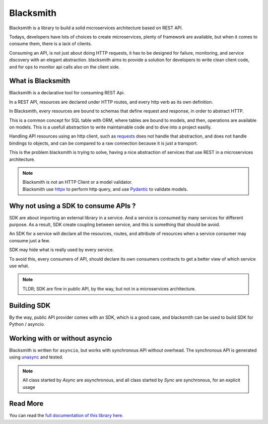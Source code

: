 Blacksmith
==========

.. image:: https://readthedocs.org/projects/python-blacksmith/badge/?version=latest
   :target: https://python-blacksmith.readthedocs.io/en/latest/?badge=latest
   :alt: Documentation Status

.. image:: https://github.com/mardiros/blacksmith/actions/workflows/main.yml/badge.svg
   :target: https://github.com/mardiros/blacksmith/actions/workflows/main.yml
   :alt: Continuous Integration

.. image:: https://codecov.io/gh/mardiros/blacksmith/branch/master/graph/badge.svg?token=17KAC0LW9H
   :target: https://codecov.io/gh/mardiros/blacksmith
   :alt: Coverage Report


Blacksmith is a library to build a solid microservices architecture based on REST API.

Todays, developers have lots of choices to create microservices,
plenty of framework are available, but when it comes to consume them,
there is a lack of clients.

Consuming an API, is not just about doing HTTP requests, it has to be designed
for failure, monitoring, and service discovery with an elegant abstraction.
blacksmith aims to provide a solution for developers to write clean client code,
and for ops to monitor api calls also on the client side.


What is Blacksmith
------------------

Blacksmith is a declarative tool for consuming REST Api.

In a REST API, resources are declared under HTTP routes, and every http verb
as its own definition.

In Blacksmith, every resources are bound to schemas that define request and response,
in order to abstract HTTP.

This is a common concept for SQL table with ORM, where tables are bound to models,
and then, operations are available on models. This is a usefull abstraction to 
write maintainable code and to dive into a project easilly.

Handling API resources using an http client, such as `requests`_ does not handle
that abstraction, and does not handle bindings to objects, and can be compared to
a raw connection because it is just a transport.

This is the problem blacksmith is trying to solve, having a nice abstraction of
services that use REST in a microservices architecture.

.. note::

   | Blacksmith is not an HTTP Client or a model validator.
   | Blacksmith use `httpx`_ to perform http query, and use `Pydantic`_ to validate models.

.. _`requests`: https://docs.python-requests.org/
.. _`httpx`: https://www.python-httpx.org/
.. _`Pydantic`: https://pydantic-docs.helpmanual.io/


Why not using a SDK to consume APIs ?
-------------------------------------

SDK are about importing an external library in a service. And a service is
consumed by many services for different purpose. As a result, SDK create
coupling between service, and this is something that should be avoid.

An SDK for a service will declare all the resources, routes, and attribute
of resources when a service consumer may consume just a few.

SDK may hide what is really used by every service.

To avoid this, every consumers of API, should declare its own consumers
contracts to get a better view of which service use what.

.. note::

   TLDR; SDK are fine in public API, by the way, but not in a microservices
   architecture.


Building SDK
------------

By the way, public API provider comes with an SDK, which is a good case,
and blacksmith can be used to build SDK for Python / asyncio. 


Working with or without asyncio
-------------------------------

Blacksmith is written for ``asyncio``, but works with synchronous API without overhead.
The synchronous API is generated using `unasync`_ and tested.

.. note::

   All class started by `Async` are asynchronous, and all class started by `Sync` are
   synchronous, for an explicit usage

.. _`unasync`: https://unasync.readthedocs.io/en/latest/


Read More
---------

You can read the `full documentation of this library here`_.

.. _`full documentation of this library here`: https://python-blacksmith.readthedocs.io/en/latest/user/introduction.html
